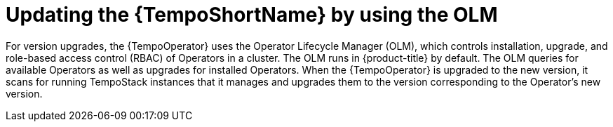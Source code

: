 //Module included in the following assemblies:
//
//* distr_tracing_install/dist-tracing-tempo-updating.adoc

:_content-type: PROCEDURE
[id="distr-tracing-tempo-update-olm_{context}"]
= Updating the {TempoShortName} by using the OLM

For version upgrades, the {TempoOperator} uses the Operator Lifecycle Manager (OLM), which controls installation, upgrade, and role-based access control (RBAC) of Operators in a cluster. The OLM runs in {product-title} by default. The OLM queries for available Operators as well as upgrades for installed Operators. When the {TempoOperator} is upgraded to the new version, it scans for running TempoStack instances that it manages and upgrades them to the version corresponding to the Operator's new version.
